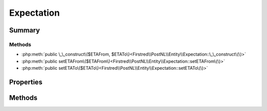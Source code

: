 .. rst-class:: phpdoctorst

.. role:: php(code)
	:language: php


Expectation
===========


.. php:namespace:: Firstred\PostNL\Entity

.. php:class:: Expectation


	.. rst-class:: phpdoc-description
	
		| Class Expectation\.
		
	
	:Parent:
		:php:class:`Firstred\\PostNL\\Entity\\AbstractEntity`
	


Summary
-------

Methods
~~~~~~~

* :php:meth:`public \_\_construct\($ETAFrom, $ETATo\)<Firstred\\PostNL\\Entity\\Expectation::\_\_construct\(\)>`
* :php:meth:`public setETAFrom\($ETAFrom\)<Firstred\\PostNL\\Entity\\Expectation::setETAFrom\(\)>`
* :php:meth:`public setETATo\($ETATo\)<Firstred\\PostNL\\Entity\\Expectation::setETATo\(\)>`


Properties
----------

.. php:attr:: public defaultProperties

	:Type: string[][] 


.. php:attr:: protected static ETAFrom

	:Type: :any:`\\DateTimeInterface <DateTimeInterface>` | null 


.. php:attr:: protected static ETATo

	:Type: :any:`\\DateTimeInterface <DateTimeInterface>` | null 


Methods
-------

.. rst-class:: public

	.. php:method:: public __construct( $ETAFrom=null, $ETATo=null)
	
		
		:Parameters:
			* **$ETAFrom** (:any:`DateTimeInterface <DateTimeInterface>` | string | null)  
			* **$ETATo** (:any:`DateTimeInterface <DateTimeInterface>` | string | null)  

		
		:Throws: :any:`\\Firstred\\PostNL\\Exception\\InvalidArgumentException <Firstred\\PostNL\\Exception\\InvalidArgumentException>` 
	
	

.. rst-class:: public

	.. php:method:: public setETAFrom( $ETAFrom=null)
	
		
		:Parameters:
			* **$ETAFrom** (:any:`DateTimeInterface <DateTimeInterface>` | string | null)  

		
		:Returns: static 
		:Throws: :any:`\\Firstred\\PostNL\\Exception\\InvalidArgumentException <Firstred\\PostNL\\Exception\\InvalidArgumentException>` 
		:Since: 1.2.0 
	
	

.. rst-class:: public

	.. php:method:: public setETATo( $ETATo=null)
	
		
		:Parameters:
			* **$ETATo** (:any:`DateTimeInterface <DateTimeInterface>` | string | null)  

		
		:Returns: static 
		:Throws: :any:`\\Firstred\\PostNL\\Exception\\InvalidArgumentException <Firstred\\PostNL\\Exception\\InvalidArgumentException>` 
		:Since: 1.2.0 
	
	

